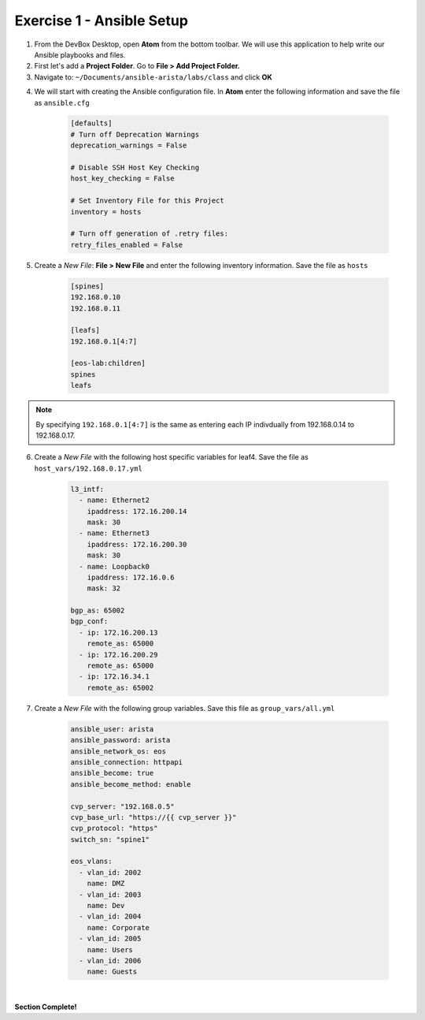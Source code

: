 Exercise 1 - Ansible Setup
==========================

1. From the DevBox Desktop, open **Atom** from the bottom toolbar.  We will use this application to help write our Ansible playbooks and files.

2. First let's add a **Project Folder**.  Go to **File > Add Project Folder.** 

3. Navigate to: ``~/Documents/ansible-arista/labs/class`` and click **OK**

.. image:: images/setup_1.png
   :align: center

4. We will start with creating the Ansible configuration file.  In **Atom** enter the following information and save the file as ``ansible.cfg``

    .. code-block:: text

        [defaults]
        # Turn off Deprecation Warnings
        deprecation_warnings = False

        # Disable SSH Host Key Checking
        host_key_checking = False

        # Set Inventory File for this Project
        inventory = hosts 

        # Turn off generation of .retry files:
        retry_files_enabled = False
    
5. Create a *New File*: **File > New File** and enter the following inventory information.  Save the file as ``hosts``

    .. code-block:: text

            [spines]
            192.168.0.10
            192.168.0.11

            [leafs]
            192.168.0.1[4:7]

            [eos-lab:children]
            spines
            leafs
        
.. note::
  By specifying ``192.168.0.1[4:7]`` is the same as entering each IP indivdually from 192.168.0.14 to 192.168.0.17.

6. Create a *New File* with the following host specific variables for leaf4.  Save the file as ``host_vars/192.168.0.17.yml``

    .. code-block:: yaml

        l3_intf:
          - name: Ethernet2
            ipaddress: 172.16.200.14
            mask: 30
          - name: Ethernet3
            ipaddress: 172.16.200.30
            mask: 30
          - name: Loopback0
            ipaddress: 172.16.0.6
            mask: 32

        bgp_as: 65002
        bgp_conf:
          - ip: 172.16.200.13
            remote_as: 65000
          - ip: 172.16.200.29
            remote_as: 65000
          - ip: 172.16.34.1
            remote_as: 65002

7. Create a *New File* with the following group variables.  Save this file as ``group_vars/all.yml``

    .. code-block:: text

        ansible_user: arista
        ansible_password: arista
        ansible_network_os: eos
        ansible_connection: httpapi
        ansible_become: true
        ansible_become_method: enable

        cvp_server: "192.168.0.5"
        cvp_base_url: "https://{{ cvp_server }}"
        cvp_protocol: "https"
        switch_sn: "spine1"

        eos_vlans:
          - vlan_id: 2002
            name: DMZ
          - vlan_id: 2003
            name: Dev
          - vlan_id: 2004
            name: Corporate
          - vlan_id: 2005
            name: Users
          - vlan_id: 2006
            name: Guests

.. image:: images/setup_2.png
   :align: center

|

**Section Complete!**
